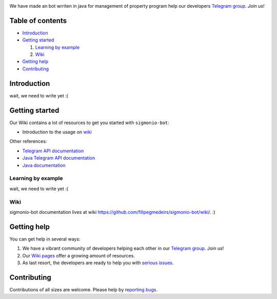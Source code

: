 .. image:: https://raw.githubusercontent.com/filipegmedeiros/sigmonio-bot/master/logos/long-logo.png   
   :align: center
   :target: https://t.me/sigmonio-bot
   :alt: psigmonio-bot Logo
   
   
We have made an bot wrriten in java for management of property program
help our developers `Telegram group <https://telegram.me/sigmoniodevs>`_. *Join us!* 

.. |Github License|  image:: https://img.shields.io/github/license/filipegmedeiros/sigmonio-bot?style=for-the-badge
.. |Github Issues| image:: https://img.shields.io/github/issues/filipegmedeiros/sigmonio-bot?style=for-the-badge
.. |Github Commit| image:: https://img.shields.io/github/last-commit/filipegmedeiros/sigmonio-bot?style=for-the-badge

|Github License| |Github Issues| |Github Commit|

=================
Table of contents
=================

- `Introduction`_

- `Getting started`_

  #. `Learning by example`_

  #. `Wiki`_
  
- `Getting help`_

- `Contributing`_

============
Introduction
============

wait, we need to write yet :(

===============
Getting started
===============

Our Wiki contains a lot of resources to get you started with ``sigmonio-bot``:

- Introduction to the usage on `wiki <https://github.com/filpegmedeiros/sigmonio-bot/wiki/Examples>`_ 

Other references:

- `Telegram API documentation <https://core.telegram.org/bots/api>`_
- `Java Telegram API documentation <https://https://github.com/pengrad/java-telegram-bot-api>`_
- `Java documentation <https://devdocs.io/openjdk/>`_

-------------------
Learning by example
-------------------

wait, we need to write yet :(
    
-------------------
Wiki
-------------------

sigmonio-bot documentation lives at wiki `<https://github.com/filipegmedeirs/sigmonio-bot/wiki/>`_. :)

============
Getting help
============

You can get help in several ways:

1. We have a vibrant community of developers helping each other in our `Telegram group <https://telegram.me/sigmoniodevs>`_. Join us!

2. Our `Wiki pages <https://github.com/filipegmedeirs/sigmonio-bot/wiki/>`_ offer a growing amount of resources.

3. As last resort, the developers are ready to help you with `serious issues <https://github.com/filipegmedeiros/sigmonio-bot/issues/new>`_.


============
Contributing
============

Contributions of all sizes are welcome. Please help by `reporting bugs <https://github.com/filipegmedeiros/sigmonio-bot/issues/new>`_.
